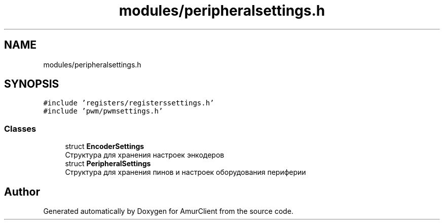 .TH "modules/peripheralsettings.h" 3 "Thu Jul 8 2021" "Version 0.42" "AmurClient" \" -*- nroff -*-
.ad l
.nh
.SH NAME
modules/peripheralsettings.h
.SH SYNOPSIS
.br
.PP
\fC#include 'registers/registerssettings\&.h'\fP
.br
\fC#include 'pwm/pwmsettings\&.h'\fP
.br

.SS "Classes"

.in +1c
.ti -1c
.RI "struct \fBEncoderSettings\fP"
.br
.RI "Структура для хранения настроек энкодеров "
.ti -1c
.RI "struct \fBPeripheralSettings\fP"
.br
.RI "Структура для хранения пинов и настроек оборудования периферии "
.in -1c
.SH "Author"
.PP 
Generated automatically by Doxygen for AmurClient from the source code\&.
